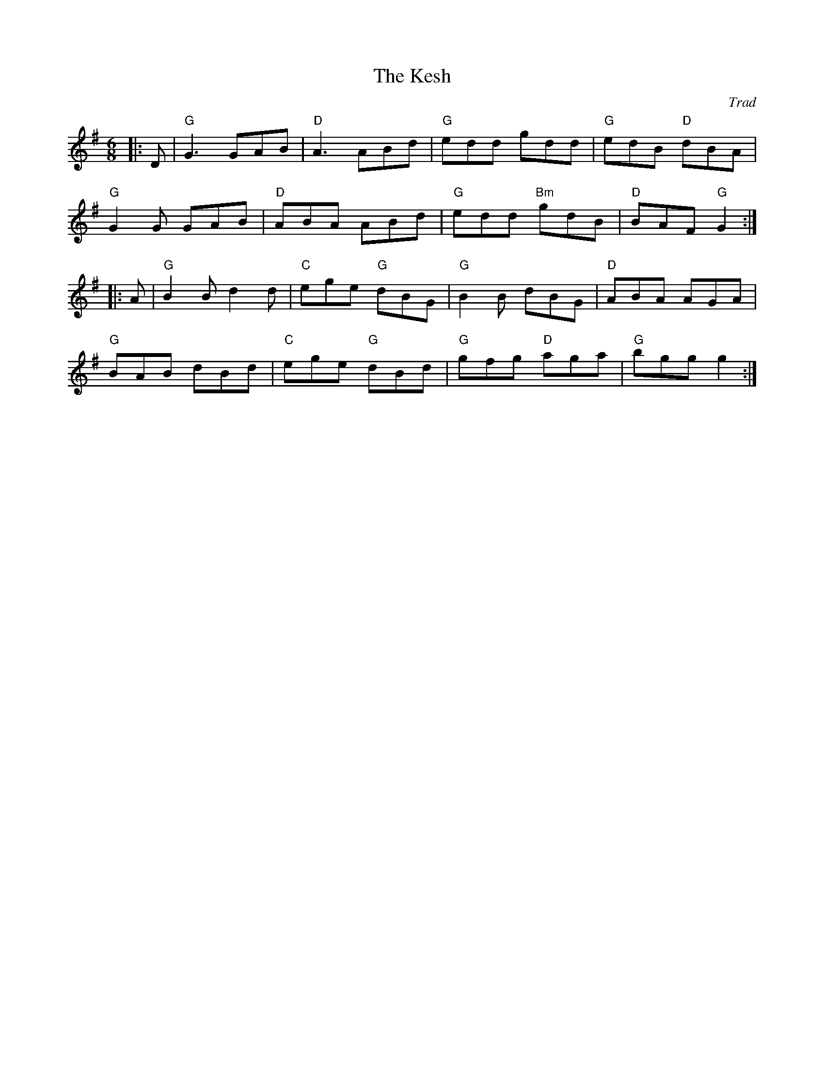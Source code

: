 X: 1
Z: ABC transcription by Verge Roller, later edited by Mackin to a simpler version more in keeping with the wider uni folk community 
T: Kesh, The
C: Trad
R: Jig
r: 32
L: 1/8
M: 6/8
K: G
|: D | "G" G3 GAB | "D" A3 ABd | "G" edd gdd | "G" edB "D" dBA |
"G" G2 G GAB | "D" ABA ABd | "G" edd "Bm" gdB | "D" BAF "G" G2 :|
|: A | "G" B2 B d2 d | "C" ege "G" dBG | "G" B2 B dBG | "D" ABA AGA |
"G" BAB dBd | "C" ege "G" dBd | "G" gfg "D" aga | "G" bgg g2 :|
